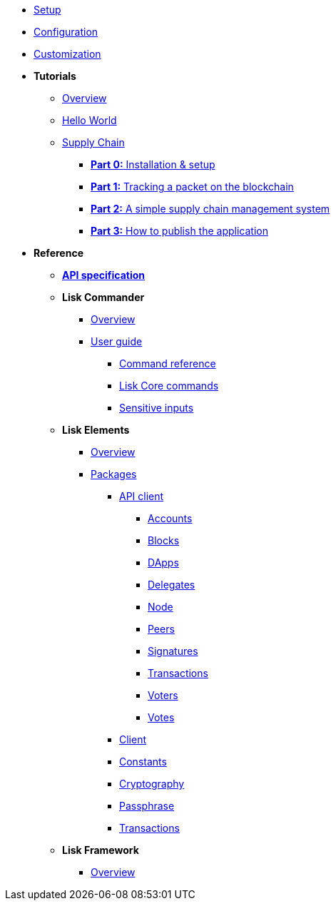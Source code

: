 * xref:setup.adoc[Setup]
* xref:configuration.adoc[Configuration]
* xref:customize.adoc[Customization]
* *Tutorials*
** xref:tutorials/index.adoc[Overview]
** xref:tutorials/hello-world.adoc[Hello World]
** xref:tutorials/transport.adoc[Supply Chain]
*** xref:tutorials/transport0.adoc[*Part 0:* Installation & setup]
*** xref:tutorials/transport1.adoc[*Part 1:* Tracking a packet on the blockchain]
*** xref:tutorials/transport2.adoc[*Part 2:* A simple supply chain management system]
*** xref:tutorials/transport3.adoc[*Part 3:* How to publish the application]
* *Reference*
** xref:reference/api.adoc[*API specification*]
** *Lisk Commander*
*** xref:lisk-commander/index.adoc[Overview]
*** xref:lisk-commander/user-guide.adoc[User guide]
**** xref:lisk-commander/user-guide/commands.adoc[Command reference]
**** xref:lisk-commander/user-guide/lisk-core.adoc[Lisk Core commands]
**** xref:lisk-commander/user-guide/sensitive-inputs.adoc[Sensitive inputs]
** *Lisk Elements*
*** xref:lisk-elements/index.adoc[Overview]
*** xref:lisk-elements/packages.adoc[Packages]
**** xref:lisk-elements/packages/api-client.adoc[API client]
***** xref:lisk-elements/packages/api-client/accounts.adoc[Accounts]
***** xref:lisk-elements/packages/api-client/blocks.adoc[Blocks]
***** xref:lisk-elements/packages/api-client/dapps.adoc[DApps]
***** xref:lisk-elements/packages/api-client/delegates.adoc[Delegates]
***** xref:lisk-elements/packages/api-client/node.adoc[Node]
***** xref:lisk-elements/packages/api-client/peers.adoc[Peers]
***** xref:lisk-elements/packages/api-client/signatures.adoc[Signatures]
***** xref:lisk-elements/packages/api-client/transactions.adoc[Transactions]
***** xref:lisk-elements/packages/api-client/voters.adoc[Voters]
***** xref:lisk-elements/packages/api-client/votes.adoc[Votes]
**** xref:lisk-elements/packages/client.adoc[Client]
**** xref:lisk-elements/packages/constants.adoc[Constants]
**** xref:lisk-elements/packages/cryptography.adoc[Cryptography]
**** xref:lisk-elements/packages/passphrase.adoc[Passphrase]
**** xref:lisk-elements/packages/transactions.adoc[Transactions]
** *Lisk Framework*
*** xref:lisk-framework/index.adoc[Overview]
